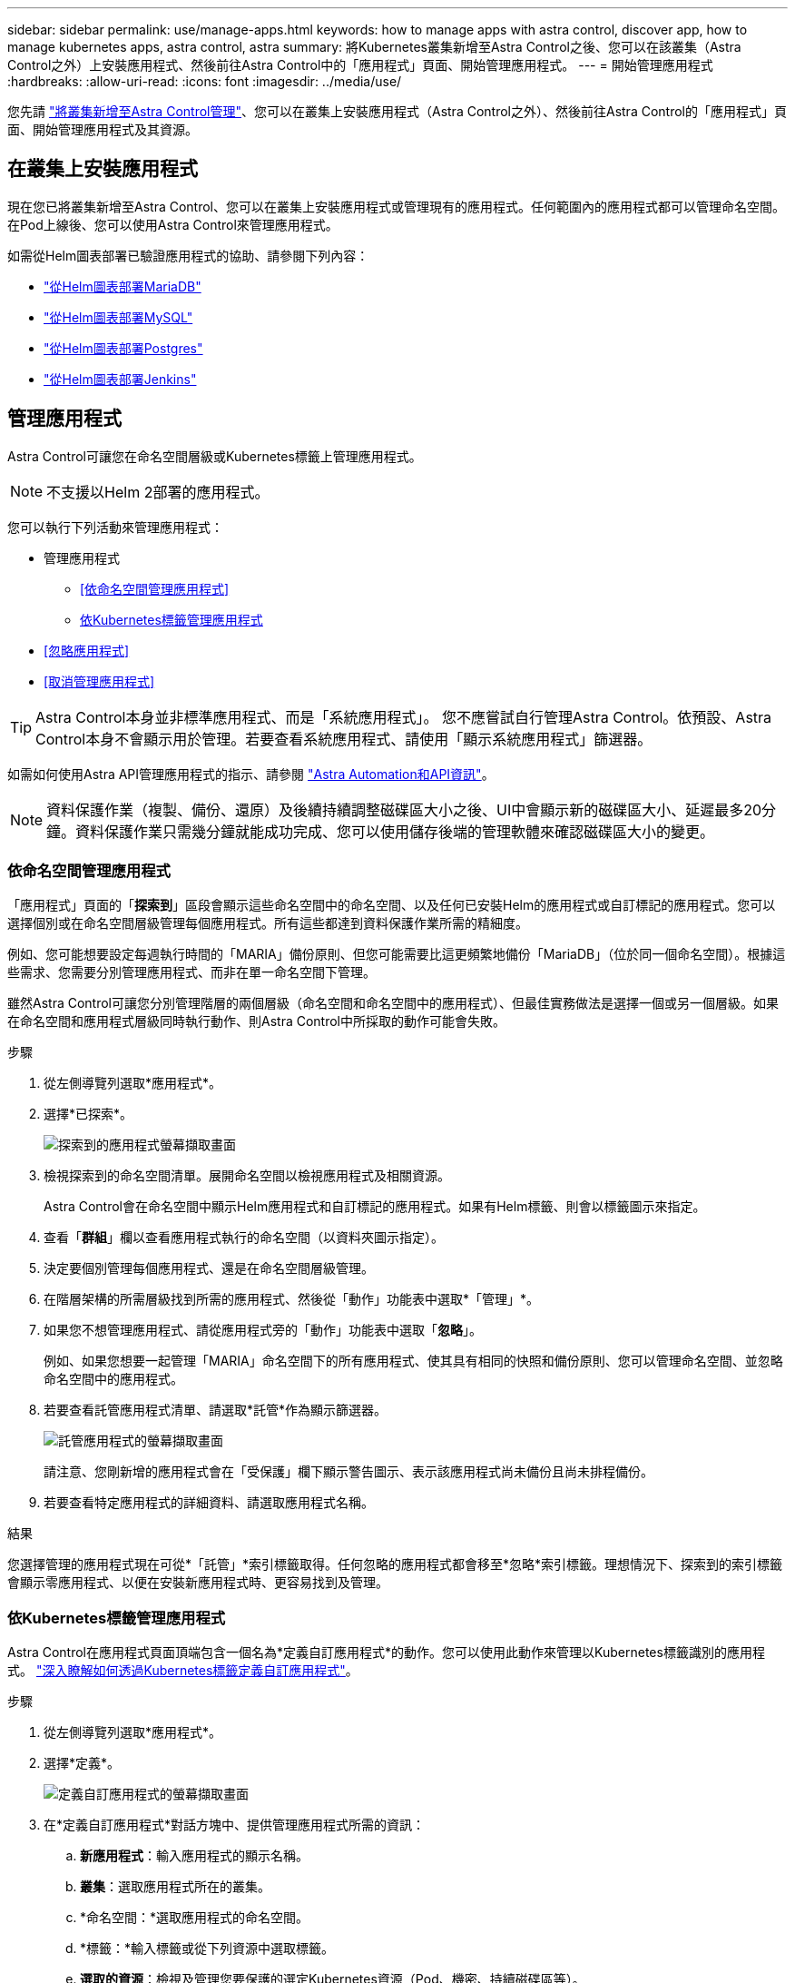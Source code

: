 ---
sidebar: sidebar 
permalink: use/manage-apps.html 
keywords: how to manage apps with astra control, discover app, how to manage kubernetes apps, astra control, astra 
summary: 將Kubernetes叢集新增至Astra Control之後、您可以在該叢集（Astra Control之外）上安裝應用程式、然後前往Astra Control中的「應用程式」頁面、開始管理應用程式。 
---
= 開始管理應用程式
:hardbreaks:
:allow-uri-read: 
:icons: font
:imagesdir: ../media/use/


您先請 link:../get-started/setup_overview.html#add-cluster["將叢集新增至Astra Control管理"]、您可以在叢集上安裝應用程式（Astra Control之外）、然後前往Astra Control的「應用程式」頁面、開始管理應用程式及其資源。



== 在叢集上安裝應用程式

現在您已將叢集新增至Astra Control、您可以在叢集上安裝應用程式或管理現有的應用程式。任何範圍內的應用程式都可以管理命名空間。在Pod上線後、您可以使用Astra Control來管理應用程式。

如需從Helm圖表部署已驗證應用程式的協助、請參閱下列內容：

* link:../solutions/mariadb-deploy-from-helm-chart.html["從Helm圖表部署MariaDB"]
* link:../solutions/mysql-deploy-from-helm-chart.html["從Helm圖表部署MySQL"]
* link:../solutions/postgres-deploy-from-helm-chart.html["從Helm圖表部署Postgres"]
* link:../solutions/jenkins-deploy-from-helm-chart.html["從Helm圖表部署Jenkins"]




== 管理應用程式

Astra Control可讓您在命名空間層級或Kubernetes標籤上管理應用程式。


NOTE: 不支援以Helm 2部署的應用程式。

您可以執行下列活動來管理應用程式：

* 管理應用程式
+
** <<依命名空間管理應用程式>>
** <<依Kubernetes標籤管理應用程式>>


* <<忽略應用程式>>
* <<取消管理應用程式>>



TIP: Astra Control本身並非標準應用程式、而是「系統應用程式」。 您不應嘗試自行管理Astra Control。依預設、Astra Control本身不會顯示用於管理。若要查看系統應用程式、請使用「顯示系統應用程式」篩選器。

如需如何使用Astra API管理應用程式的指示、請參閱 link:https://docs.netapp.com/us-en/astra-automation-2108/["Astra Automation和API資訊"^]。


NOTE: 資料保護作業（複製、備份、還原）及後續持續調整磁碟區大小之後、UI中會顯示新的磁碟區大小、延遲最多20分鐘。資料保護作業只需幾分鐘就能成功完成、您可以使用儲存後端的管理軟體來確認磁碟區大小的變更。



=== 依命名空間管理應用程式

「應用程式」頁面的「*探索到*」區段會顯示這些命名空間中的命名空間、以及任何已安裝Helm的應用程式或自訂標記的應用程式。您可以選擇個別或在命名空間層級管理每個應用程式。所有這些都達到資料保護作業所需的精細度。

例如、您可能想要設定每週執行時間的「MARIA」備份原則、但您可能需要比這更頻繁地備份「MariaDB」（位於同一個命名空間）。根據這些需求、您需要分別管理應用程式、而非在單一命名空間下管理。

雖然Astra Control可讓您分別管理階層的兩個層級（命名空間和命名空間中的應用程式）、但最佳實務做法是選擇一個或另一個層級。如果在命名空間和應用程式層級同時執行動作、則Astra Control中所採取的動作可能會失敗。

.步驟
. 從左側導覽列選取*應用程式*。
. 選擇*已探索*。
+
image:acc_apps_discovered4.png["探索到的應用程式螢幕擷取畫面"]

. 檢視探索到的命名空間清單。展開命名空間以檢視應用程式及相關資源。
+
Astra Control會在命名空間中顯示Helm應用程式和自訂標記的應用程式。如果有Helm標籤、則會以標籤圖示來指定。

. 查看「*群組*」欄以查看應用程式執行的命名空間（以資料夾圖示指定）。
. 決定要個別管理每個應用程式、還是在命名空間層級管理。
. 在階層架構的所需層級找到所需的應用程式、然後從「動作」功能表中選取*「管理」*。
. 如果您不想管理應用程式、請從應用程式旁的「動作」功能表中選取「*忽略*」。
+
例如、如果您想要一起管理「MARIA」命名空間下的所有應用程式、使其具有相同的快照和備份原則、您可以管理命名空間、並忽略命名空間中的應用程式。

. 若要查看託管應用程式清單、請選取*託管*作為顯示篩選器。
+
image:acc_apps_managed3.png["託管應用程式的螢幕擷取畫面"]

+
請注意、您剛新增的應用程式會在「受保護」欄下顯示警告圖示、表示該應用程式尚未備份且尚未排程備份。

. 若要查看特定應用程式的詳細資料、請選取應用程式名稱。


.結果
您選擇管理的應用程式現在可從*「託管」*索引標籤取得。任何忽略的應用程式都會移至*忽略*索引標籤。理想情況下、探索到的索引標籤會顯示零應用程式、以便在安裝新應用程式時、更容易找到及管理。



=== 依Kubernetes標籤管理應用程式

Astra Control在應用程式頁面頂端包含一個名為*定義自訂應用程式*的動作。您可以使用此動作來管理以Kubernetes標籤識別的應用程式。 link:../use/define-custom-app.html["深入瞭解如何透過Kubernetes標籤定義自訂應用程式"]。

.步驟
. 從左側導覽列選取*應用程式*。
. 選擇*定義*。
+
image:acc_apps_custom_details3.png["定義自訂應用程式的螢幕擷取畫面"]

. 在*定義自訂應用程式*對話方塊中、提供管理應用程式所需的資訊：
+
.. *新應用程式*：輸入應用程式的顯示名稱。
.. *叢集*：選取應用程式所在的叢集。
.. *命名空間：*選取應用程式的命名空間。
.. *標籤：*輸入標籤或從下列資源中選取標籤。
.. *選取的資源*：檢視及管理您要保護的選定Kubernetes資源（Pod、機密、持續磁碟區等）。
+
*** 展開資源並按一下標籤數量、即可檢視可用的標籤。
*** 選取其中一個標籤。
+
選擇標籤後、標籤會顯示在*標籤*欄位中。Astra Control也會更新*未選取的資源*區段、以顯示與所選標籤不符的資源。



.. *未選取的資源*：確認您不想保護的應用程式資源。


. 按一下*定義自訂應用程式*。


.結果
Astra Control可管理應用程式。您現在可以在*託管*索引標籤中找到它。



== 忽略應用程式

如果發現應用程式、它會顯示在探索到的清單中。在此案例中、您可以清除探索到的清單、以便更容易找到新安裝的應用程式。或者、您可能會有正在管理的應用程式、之後決定不再管理這些應用程式。如果您不想管理這些應用程式、您可以指出應該忽略這些應用程式。

此外、您也可能想要在一個命名空間下同時管理應用程式（命名空間管理）。您可以忽略要從命名空間中排除的應用程式。

.步驟
. 從左側導覽列選取*應用程式*。
. 選擇*已探索*做為篩選條件。
. 選取應用程式。
. 從「動作」功能表中選取*「忽略」*。
. 若要取消忽略、請從「動作」功能表中選取*「取消忽略」*。




== 取消管理應用程式

當您不再想要備份、快照或複製應用程式時、可以停止管理應用程式。


NOTE: 如果您取消管理應用程式、先前建立的任何備份或快照都將遺失。

.步驟
. 從左側導覽列選取*應用程式*。
. 選擇*託管*作爲篩選器。
. 選取應用程式。
. 從「動作」功能表中選取*「取消管理」*。
. 檢閱資訊。
. 輸入「unManage（取消管理）」以確認。
. 選擇*是、取消管理應用程式*。




== 系統應用程式呢？

Astra Control也會探索Kubernetes叢集上執行的系統應用程式。您可以選取工具列叢集篩選器下方的*顯示系統應用程式*核取方塊、以顯示系統應用程式。

image:acc_apps_system_apps3.png["顯示「應用程式」頁面中可用「顯示系統應用程式」選項的快照。"]

我們預設不會顯示這些系統應用程式、因為您很少需要備份這些應用程式。


TIP: Astra Control本身並非標準應用程式、而是「系統應用程式」。 您不應嘗試自行管理Astra Control。依預設、Astra Control本身不會顯示用於管理。若要查看系統應用程式、請使用「顯示系統應用程式」篩選器。



== 如需詳細資訊、請參閱

* https://docs.netapp.com/us-en/astra-automation-2108/index.html["使用Astra API"^]

